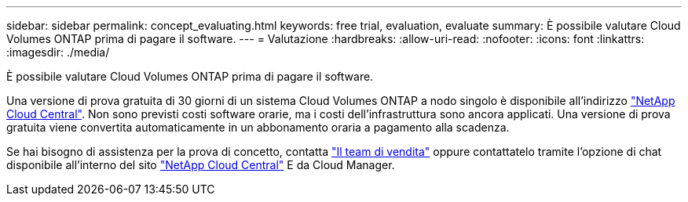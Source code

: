 ---
sidebar: sidebar 
permalink: concept_evaluating.html 
keywords: free trial, evaluation, evaluate 
summary: È possibile valutare Cloud Volumes ONTAP prima di pagare il software. 
---
= Valutazione
:hardbreaks:
:allow-uri-read: 
:nofooter: 
:icons: font
:linkattrs: 
:imagesdir: ./media/


[role="lead"]
È possibile valutare Cloud Volumes ONTAP prima di pagare il software.

Una versione di prova gratuita di 30 giorni di un sistema Cloud Volumes ONTAP a nodo singolo è disponibile all'indirizzo https://cloud.netapp.com["NetApp Cloud Central"^]. Non sono previsti costi software orarie, ma i costi dell'infrastruttura sono ancora applicati. Una versione di prova gratuita viene convertita automaticamente in un abbonamento oraria a pagamento alla scadenza.

Se hai bisogno di assistenza per la prova di concetto, contatta https://cloud.netapp.com/contact-cds["Il team di vendita"^] oppure contattatelo tramite l'opzione di chat disponibile all'interno del sito https://cloud.netapp.com["NetApp Cloud Central"^] E da Cloud Manager.
